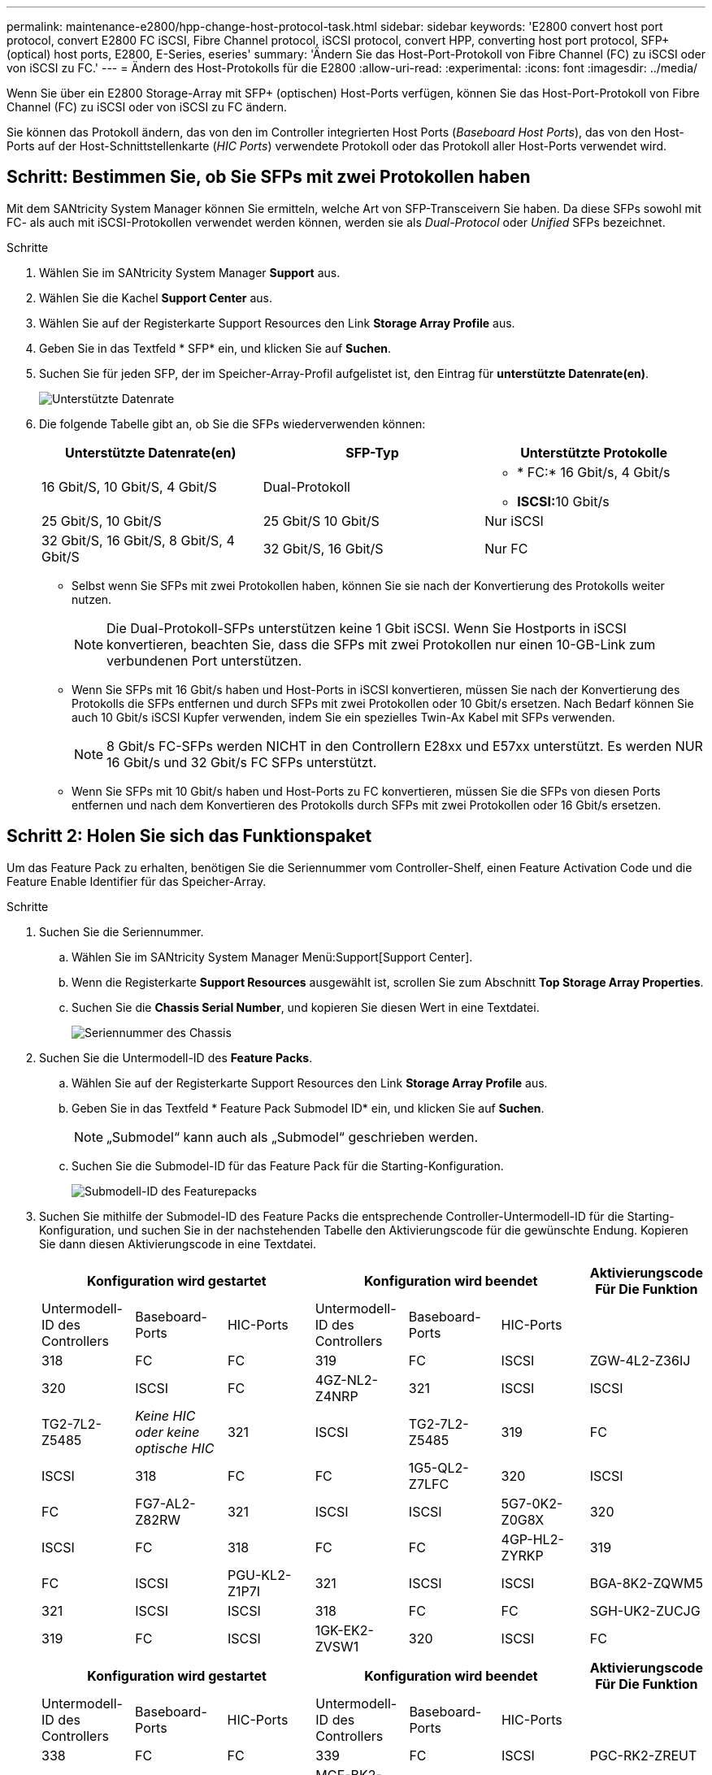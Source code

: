 ---
permalink: maintenance-e2800/hpp-change-host-protocol-task.html 
sidebar: sidebar 
keywords: 'E2800 convert host port protocol, convert E2800 FC iSCSI, Fibre Channel protocol, iSCSI protocol, convert HPP, converting host port protocol, SFP+ (optical) host ports, E2800, E-Series, eseries' 
summary: 'Ändern Sie das Host-Port-Protokoll von Fibre Channel (FC) zu iSCSI oder von iSCSI zu FC.' 
---
= Ändern des Host-Protokolls für die E2800
:allow-uri-read: 
:experimental: 
:icons: font
:imagesdir: ../media/


[role="lead"]
Wenn Sie über ein E2800 Storage-Array mit SFP+ (optischen) Host-Ports verfügen, können Sie das Host-Port-Protokoll von Fibre Channel (FC) zu iSCSI oder von iSCSI zu FC ändern.

Sie können das Protokoll ändern, das von den im Controller integrierten Host Ports (_Baseboard Host Ports_), das von den Host-Ports auf der Host-Schnittstellenkarte (_HIC Ports_) verwendete Protokoll oder das Protokoll aller Host-Ports verwendet wird.



== Schritt: Bestimmen Sie, ob Sie SFPs mit zwei Protokollen haben

Mit dem SANtricity System Manager können Sie ermitteln, welche Art von SFP-Transceivern Sie haben. Da diese SFPs sowohl mit FC- als auch mit iSCSI-Protokollen verwendet werden können, werden sie als _Dual-Protocol_ oder _Unified_ SFPs bezeichnet.

.Schritte
. Wählen Sie im SANtricity System Manager *Support* aus.
. Wählen Sie die Kachel *Support Center* aus.
. Wählen Sie auf der Registerkarte Support Resources den Link *Storage Array Profile* aus.
. Geben Sie in das Textfeld * SFP* ein, und klicken Sie auf *Suchen*.
. Suchen Sie für jeden SFP, der im Speicher-Array-Profil aufgelistet ist, den Eintrag für *unterstützte Datenrate(en)*.
+
image::../media/sam1130_ss_e2800_unified_spf_maint-e2800.gif[Unterstützte Datenrate]

. Die folgende Tabelle gibt an, ob Sie die SFPs wiederverwenden können:
+
|===
| Unterstützte Datenrate(en) | SFP-Typ | Unterstützte Protokolle 


 a| 
16 Gbit/S, 10 Gbit/S, 4 Gbit/S
 a| 
Dual-Protokoll
 a| 
** * FC:* 16 Gbit/s, 4 Gbit/s
** **ISCSI:**10 Gbit/s




 a| 
25 Gbit/S, 10 Gbit/S
 a| 
25 Gbit/S 10 Gbit/S
 a| 
Nur iSCSI



 a| 
32 Gbit/S, 16 Gbit/S, 8 Gbit/S, 4 Gbit/S
 a| 
32 Gbit/S, 16 Gbit/S
 a| 
Nur FC

|===
+
** Selbst wenn Sie SFPs mit zwei Protokollen haben, können Sie sie nach der Konvertierung des Protokolls weiter nutzen.
+

NOTE: Die Dual-Protokoll-SFPs unterstützen keine 1 Gbit iSCSI. Wenn Sie Hostports in iSCSI konvertieren, beachten Sie, dass die SFPs mit zwei Protokollen nur einen 10-GB-Link zum verbundenen Port unterstützen.

** Wenn Sie SFPs mit 16 Gbit/s haben und Host-Ports in iSCSI konvertieren, müssen Sie nach der Konvertierung des Protokolls die SFPs entfernen und durch SFPs mit zwei Protokollen oder 10 Gbit/s ersetzen. Nach Bedarf können Sie auch 10 Gbit/s iSCSI Kupfer verwenden, indem Sie ein spezielles Twin-Ax Kabel mit SFPs verwenden.
+

NOTE: 8 Gbit/s FC-SFPs werden NICHT in den Controllern E28xx und E57xx unterstützt. Es werden NUR 16 Gbit/s und 32 Gbit/s FC SFPs unterstützt.

** Wenn Sie SFPs mit 10 Gbit/s haben und Host-Ports zu FC konvertieren, müssen Sie die SFPs von diesen Ports entfernen und nach dem Konvertieren des Protokolls durch SFPs mit zwei Protokollen oder 16 Gbit/s ersetzen.






== Schritt 2: Holen Sie sich das Funktionspaket

Um das Feature Pack zu erhalten, benötigen Sie die Seriennummer vom Controller-Shelf, einen Feature Activation Code und die Feature Enable Identifier für das Speicher-Array.

.Schritte
. Suchen Sie die Seriennummer.
+
.. Wählen Sie im SANtricity System Manager Menü:Support[Support Center].
.. Wenn die Registerkarte *Support Resources* ausgewählt ist, scrollen Sie zum Abschnitt *Top Storage Array Properties*.
.. Suchen Sie die *Chassis Serial Number*, und kopieren Sie diesen Wert in eine Textdatei.
+
image::../media/sam1130_ss_e2800_storage_array_profile_sn_smid_copy_maint-e2800.gif[Seriennummer des Chassis]



. Suchen Sie die Untermodell-ID des *Feature Packs*.
+
.. Wählen Sie auf der Registerkarte Support Resources den Link *Storage Array Profile* aus.
.. Geben Sie in das Textfeld * Feature Pack Submodel ID* ein, und klicken Sie auf *Suchen*.
+

NOTE: „Submodel“ kann auch als „Submodel“ geschrieben werden.

.. Suchen Sie die Submodel-ID für das Feature Pack für die Starting-Konfiguration.
+
image::../media/storage_array_profile2_maint-e2800.gif[Submodell-ID des Featurepacks]



. Suchen Sie mithilfe der Submodel-ID des Feature Packs die entsprechende Controller-Untermodell-ID für die Starting-Konfiguration, und suchen Sie in der nachstehenden Tabelle den Aktivierungscode für die gewünschte Endung. Kopieren Sie dann diesen Aktivierungscode in eine Textdatei.
+
|===
3+| Konfiguration wird gestartet 3+| Konfiguration wird beendet .2+| Aktivierungscode Für Die Funktion 


| Untermodell-ID des Controllers | Baseboard-Ports | HIC-Ports | Untermodell-ID des Controllers | Baseboard-Ports | HIC-Ports 


 a| 
318
 a| 
FC
 a| 
FC
 a| 
319
 a| 
FC
 a| 
ISCSI
 a| 
ZGW-4L2-Z36IJ



 a| 
320
 a| 
ISCSI
 a| 
FC
 a| 
4GZ-NL2-Z4NRP



 a| 
321
 a| 
ISCSI
 a| 
ISCSI
 a| 
TG2-7L2-Z5485



 a| 
_Keine HIC oder keine optische HIC_
 a| 
321
 a| 
ISCSI
 a| 
TG2-7L2-Z5485



 a| 
319
 a| 
FC
 a| 
ISCSI
 a| 
318
 a| 
FC
 a| 
FC
 a| 
1G5-QL2-Z7LFC



 a| 
320
 a| 
ISCSI
 a| 
FC
 a| 
FG7-AL2-Z82RW



 a| 
321
 a| 
ISCSI
 a| 
ISCSI
 a| 
5G7-0K2-Z0G8X



 a| 
320
 a| 
ISCSI
 a| 
FC
 a| 
318
 a| 
FC
 a| 
FC
 a| 
4GP-HL2-ZYRKP



 a| 
319
 a| 
FC
 a| 
ISCSI
 a| 
PGU-KL2-Z1P7I



 a| 
321
 a| 
ISCSI
 a| 
ISCSI
 a| 
BGA-8K2-ZQWM5



 a| 
321
 a| 
ISCSI
 a| 
ISCSI
 a| 
318
 a| 
FC
 a| 
FC
 a| 
SGH-UK2-ZUCJG



 a| 
319
 a| 
FC
 a| 
ISCSI
 a| 
1GK-EK2-ZVSW1



 a| 
320
 a| 
ISCSI
 a| 
FC
 a| 
AGM-XL2-ZWA8A

|===
+
|===
3+| Konfiguration wird gestartet 3+| Konfiguration wird beendet .2+| Aktivierungscode Für Die Funktion 


| Untermodell-ID des Controllers | Baseboard-Ports | HIC-Ports | Untermodell-ID des Controllers | Baseboard-Ports | HIC-Ports 


 a| 
338
 a| 
FC
 a| 
FC
 a| 
339
 a| 
FC
 a| 
ISCSI
 a| 
PGC-RK2-ZREUT



 a| 
340
 a| 
ISCSI
 a| 
FC
 a| 
MGF-BK2-ZSU3Z



 a| 
341
 a| 
ISCSI
 a| 
ISCSI
 a| 
NGR-1L2-ZZ8QC



 a| 
_Keine HIC oder keine optische HIC_
 a| 
341
 a| 
ISCSI
 a| 
NGR-1L2-ZZ8QC



 a| 
339
 a| 
FC
 a| 
ISCSI
 a| 
338
 a| 
FC
 a| 
FC
 a| 
DGT-7M2-ZKBMD



 a| 
340
 a| 
ISCSI
 a| 
FC
 a| 
GGA-TL2-Z9J50



 a| 
341
 a| 
ISCSI
 a| 
ISCSI
 a| 
WGC-DL2-ZBZIB



 a| 
340
 a| 
ISCSI
 a| 
FC
 a| 
338
 a| 
FC
 a| 
FC
 a| 
4GM-KM2-ZGWS1



 a| 
339
 a| 
FC
 a| 
ISCSI
 a| 
PG0-4M2-ZHDZ6



 a| 
341
 a| 
ISCSI
 a| 
ISCSI
 a| 
XGR-NM2-ZJUGR



 a| 
341
 a| 
ISCSI
 a| 
ISCSI
 a| 
338
 a| 
FC
 a| 
FC
 a| 
3GE-WL2-ZCHNY



 a| 
339
 a| 
FC
 a| 
ISCSI
 a| 
FGH-HL2-ZDY3R



 a| 
340
 a| 
ISCSI
 a| 
FC
 a| 
VGJ-1L2-ZFEW

|===
+

NOTE: Wenn Ihre Controller-Untermodell-ID nicht aufgeführt ist, wenden Sie sich an http://mysupport.netapp.com["NetApp Support"^].

. Suchen Sie in System Manager nach der Feature Enable Identifier.
+
.. Wechseln Sie zum Menü:Einstellungen[System].
.. Scrollen Sie nach unten zu *Add-ons*.
.. Suchen Sie unter *Feature Pack ändern* den *Feature Enable Identifier*.
.. Kopieren Sie diese 32-stellige Zahl in eine Textdatei.
+
image::../media/sam1130_ss_e2800_change_feature_pack_feature_enable_identifier_copy_maint-e2800.gif['Feature Enable Identifier']



. Gehen Sie zu http://partnerspfk.netapp.com["Aktivierung der NetApp Lizenz: Aktivierung der Premium-Funktionen von Storage Array"^]Und geben Sie die Informationen ein, die erforderlich sind, um das Feature Pack zu erhalten.
+
** Seriennummer des Chassis
** Aktivierungscode Für Die Funktion
** Kennzeichner Für Feature-Aktivierung
+

NOTE: Die Website zur Aktivierung von Premium-Funktionen enthält einen Link zu „`Anweisungen zur Aktivierung von Premium-Funktionen`“. Versuchen Sie nicht, diese Anweisungen für dieses Verfahren zu verwenden.



. Wählen Sie aus, ob Sie die Schlüsseldatei für das Feature Pack in einer E-Mail erhalten oder direkt von der Website herunterladen möchten.




== Schritt 3: Stoppen Sie die Host I/O

Sie müssen alle I/O-Vorgänge vom Host beenden, bevor Sie das Protokoll der Host-Ports konvertieren. Sie können erst dann auf Daten im Speicher-Array zugreifen, wenn Sie die Konvertierung erfolgreich abgeschlossen haben.

.Schritte
. Vergewissern Sie sich, dass zwischen dem Storage-Array und allen verbundenen Hosts keine I/O-Vorgänge stattfinden. Sie können beispielsweise die folgenden Schritte durchführen:
+
** Beenden Sie alle Prozesse, die die LUNs umfassen, die den Hosts vom Storage zugeordnet sind.
** Stellen Sie sicher, dass keine Applikationen Daten auf LUNs schreiben, die vom Storage den Hosts zugeordnet sind.
** Heben Sie die Bereitstellung aller Dateisysteme auf, die mit den Volumes im Array verbunden sind, auf.
+

NOTE: Die genauen Schritte zur Stoerung von Host-I/O-Vorgängen hängen vom Host-Betriebssystem und der Konfiguration ab, die den Umfang dieser Anweisungen übersteigen. Wenn Sie nicht sicher sind, wie Sie I/O-Vorgänge für Hosts in Ihrer Umgebung anhalten, sollten Sie das Herunterfahren des Hosts in Betracht ziehen.

+

CAUTION: *Möglicher Datenverlust* -- Wenn Sie diesen Vorgang während der I/O-Vorgänge fortsetzen, kann die Host-Anwendung den Zugriff auf die Daten verlieren, da der Speicher nicht zugänglich ist.



. Wenn das Speicher-Array an einer Spiegelungsbeziehung beteiligt ist, beenden Sie alle Host-I/O-Vorgänge auf dem sekundären Storage Array.
. Warten Sie, bis alle Daten im Cache-Speicher auf die Laufwerke geschrieben werden.
+
Die grüne LED „Cache aktiv“ auf der Rückseite jedes Controllers leuchtet, wenn die Daten im Cache auf die Laufwerke geschrieben werden müssen. Sie müssen warten, bis diese LED erlischt.image:../media/28_dwg_2800_controller_attn_led_maint-e2800.gif["Cache-aktiv-LED am E2800 Controller"]

+
|===
| Legende | Typ der Host-Ports 


 a| 
*(1)*
 a| 
LED „Cache aktiv“

|===
. Wählen Sie auf der Startseite des SANtricity System Managers die Option *Vorgänge in Bearbeitung anzeigen*.
. Warten Sie, bis alle Vorgänge abgeschlossen sind, bevor Sie mit dem nächsten Schritt fortfahren.




== Schritt 4: Ändern Sie das Funktionspaket

Ändern Sie das Feature Pack, um das Host-Protokoll der Baseboard-Host-Ports, die IB-HIC-Ports oder beide Arten von Ports zu konvertieren.

.Schritte
. Wählen Sie im SANtricity System Manager Menü:Einstellungen[System].
. Wählen Sie unter *Add-ons* die Option *Feature Pack ändern*.
+
image::../media/sam1130_ss_system_change_feature_pack_maint-e2800.gif[Funktionspaket ändern]

. Klicken Sie auf *Durchsuchen* und wählen Sie dann das Feature Pack aus, das Sie anwenden möchten.
. Typ `CHANGE` Vor Ort.
. Klicken Sie Auf *Ändern*.
+
Die Migration des Feature Packs beginnt. Beide Controller starten automatisch zweimal neu, damit das neue Funktionspaket wirksam wird. Das Speicher-Array kehrt nach Abschluss des Neubootens in einen reaktionsfähigen Zustand zurück.

. Überprüfen Sie, ob die Host-Ports das erwartete Protokoll haben.
+
.. Wählen Sie im SANtricity System Manager die Option *Hardware* aus.
.. Klicken Sie auf *Zurück von Regal anzeigen*.
.. Wählen Sie die Grafik für Controller A oder Controller B aus
.. Wählen Sie im Kontextmenü die Option *Einstellungen anzeigen* aus.
.. Wählen Sie die Registerkarte *Host Interfaces* aus.
.. Klicken Sie auf *Weitere Einstellungen anzeigen*.
.. Überprüfen Sie die Details für die Baseboard-Ports und die HIC-Ports (gekennzeichnet mit „`slot 1`“), und vergewissern Sie sich, dass jeder Port-Typ das erwartete Protokoll hat.




.Was kommt als Nächstes?
Gehen Sie zu link:hpp-complete-protocol-conversion-task.html["Vollständige Konvertierung des Host-Protokolls"].

